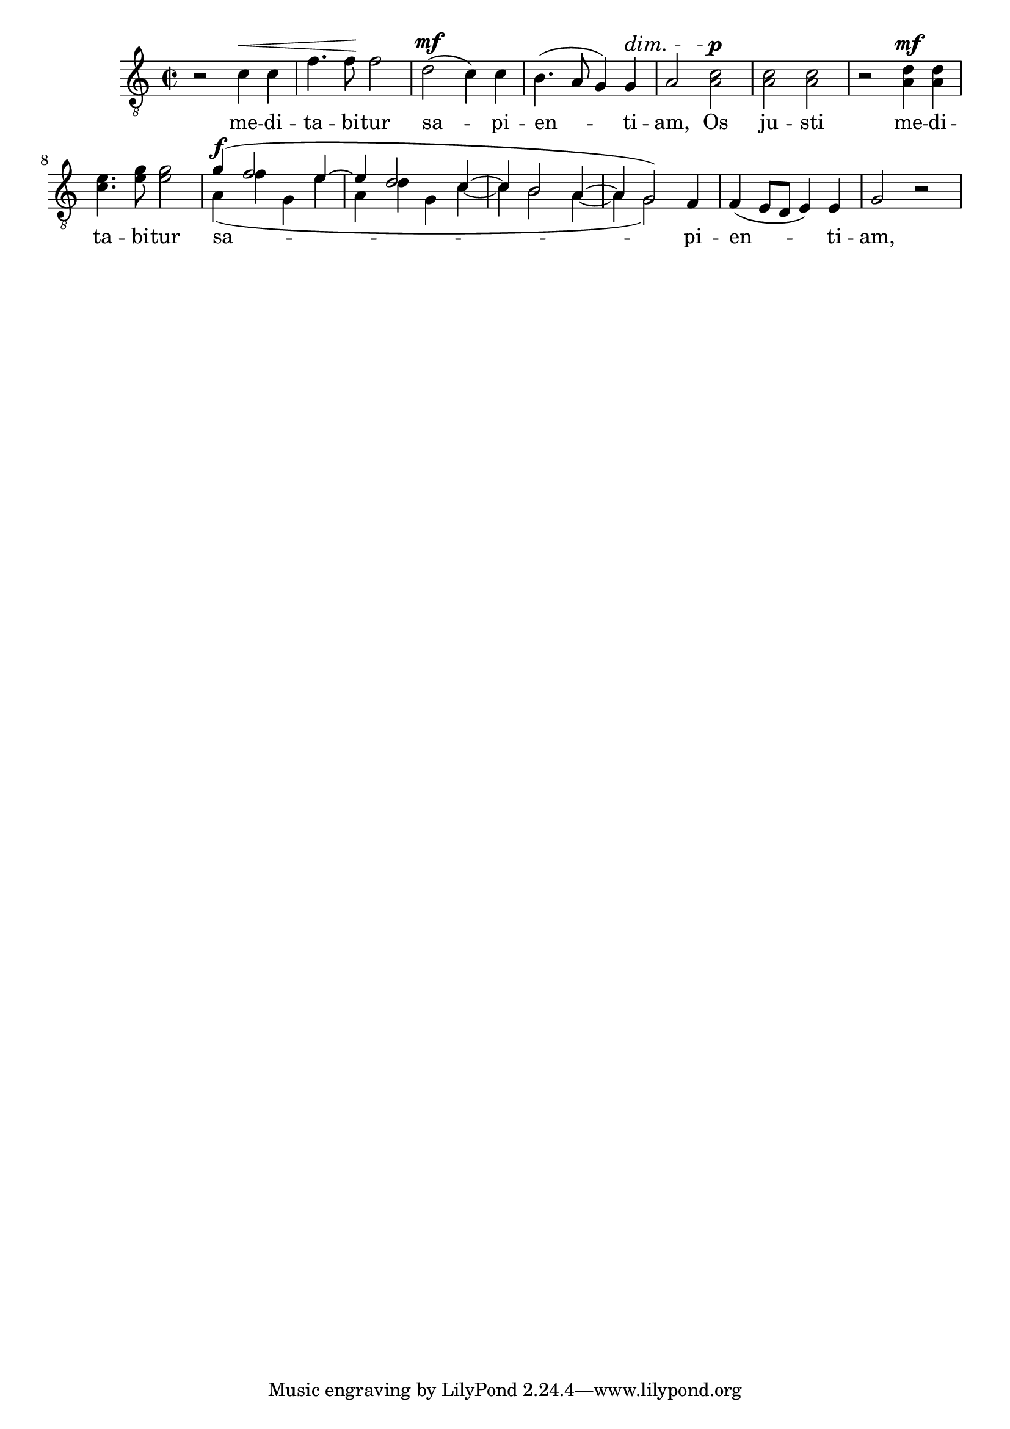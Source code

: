 \version "2.16.2" % absolutely necessary!

% use this to crop output page size to match the snippet
#(ly:set-option 'preview #t)

\header {
  snippet-title = "Manual partcombine for vocal parts"
  snippet-author = "Janek Warchoł"
  snippet-description = \markup {
    "\partcombine" function cannot handle staves with lyrics.
    Here's a workaround for combining two vocal parts.
  }
  % add comma-separated tags to make searching more effective:
  tags = "partcombine, lyrics, vocal"
  % is this snippet ready?  See meta/status-values.md
  status = "undocumented"
}

%%%%%%%%%%%%%%%%%%%%%%%%%%
% here goes the snippet: %
%%%%%%%%%%%%%%%%%%%%%%%%%%

unison =
#(define-music-function (parser location music)
   (ly:music?)
   #{
     \new Devnull {
       #music
     }
   #})

divided =
#(define-music-function (parser location music)
   (ly:music?)
   #{
     \voiceTwo
     \new Voice {
       \voiceOne
       % we don't want duplicates to show:
       \override Hairpin #'stencil = ##f
       \override DynamicText #'stencil = ##f
       \override DynamicTextSpanner #'stencil = ##f
       \override TextScript #'stencil = ##f
       #music
     }
     \oneVoice
   #})

% lower voice (lyrics are attached to it):

tenorII = \relative f {
  r2 c'4\< c
  f4. f8\! f2
  d2\mf ( c4) c
  b4.( a8 g4) g4\dim
  a2 a2\p
  a a
  r a4\mf a
  c4. e8 e2
  a,4\f(f' g, e'
  a, d g, c~
  c b2 a4~
  a4 g2)
  f4
  f4 ( e8 d e4) e
  g2 r
}

% Upper voice.  Here partcombining instructions should go.

tenorI = \relative f {
  \unison {
    r2 c'4\< c
    f4. f8\! f2
    d2\mf ( c4) c
    b4.( a8 g4) g4\dim
    a2
  }
  c2\p
  c c
  r d4\mf d
  e4. g8 g2
  \divided {
    g4\f(f2 e4~
    e d2 c4~
    c b2 a4~
    a4 g2)
  }
  \unison {
    f4
    f4 ( e8 d e4) e
    g2 r
  }
}

% shared staff:

\new Staff = "tenory" {
  \dynamicUp
  \tupletUp
  \clef "treble_8"
  \key c \major
  \time 2/2
  <<
    \tenorI
    \tenorII
  >>
}
\addlyrics {
  me -- di -- ta -- bi -- tur
  sa -- pi -- en -- ti -- am,
  Os ju -- sti me -- di -- ta -- bi -- tur
  sa -- pi -- en -- ti -- am,
}
